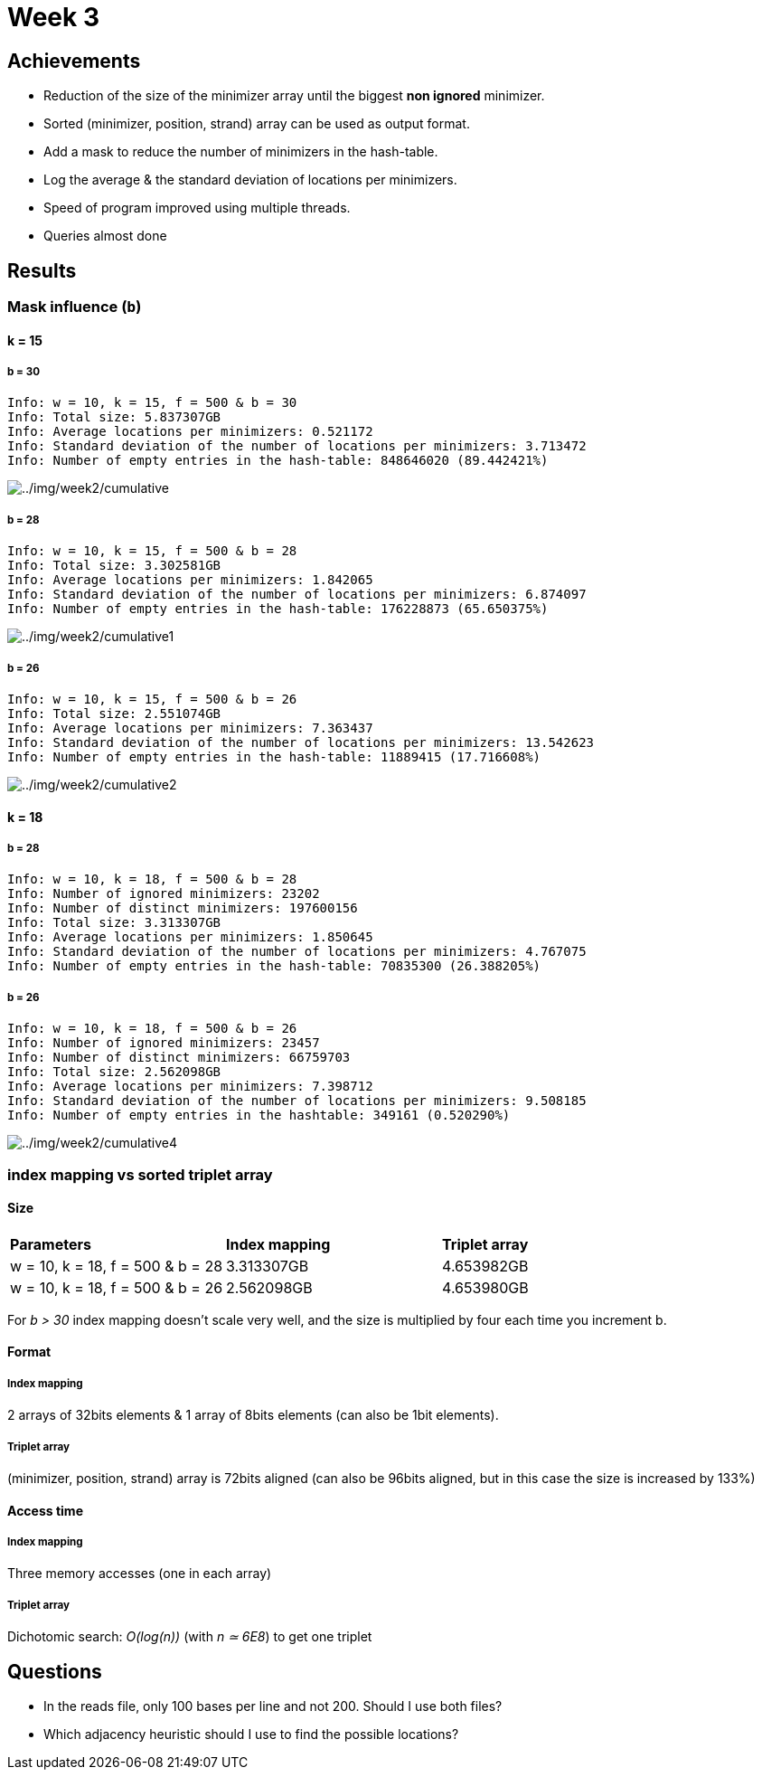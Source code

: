 = Week 3

== Achievements

* Reduction of the size of the minimizer array until the biggest *non ignored* minimizer.
* Sorted (minimizer, position, strand) array can be used as output format.
* Add a mask to reduce the number of minimizers in the hash-table.
* Log the average & the standard deviation of locations per minimizers.
* Speed of program improved using multiple threads.
* Queries almost done

== Results

=== Mask influence (`b`)

==== k = 15

===== b = 30
[source, shell]
----
Info: w = 10, k = 15, f = 500 & b = 30
Info: Total size: 5.837307GB
Info: Average locations per minimizers: 0.521172
Info: Standard deviation of the number of locations per minimizers: 3.713472
Info: Number of empty entries in the hash-table: 848646020 (89.442421%)
----

image::../img/week3/cumulative.png[../img/week2/cumulative]

===== b = 28
[source, shell]
----
Info: w = 10, k = 15, f = 500 & b = 28
Info: Total size: 3.302581GB
Info: Average locations per minimizers: 1.842065
Info: Standard deviation of the number of locations per minimizers: 6.874097
Info: Number of empty entries in the hash-table: 176228873 (65.650375%)
----

image::../img/week3/cumulative1.png[../img/week2/cumulative1]

===== b = 26
[source, shell]
----
Info: w = 10, k = 15, f = 500 & b = 26
Info: Total size: 2.551074GB
Info: Average locations per minimizers: 7.363437
Info: Standard deviation of the number of locations per minimizers: 13.542623
Info: Number of empty entries in the hash-table: 11889415 (17.716608%)
----

image::../img/week3/cumulative2.png[../img/week2/cumulative2]

==== k = 18

===== b = 28

[source, shell]
----
Info: w = 10, k = 18, f = 500 & b = 28
Info: Number of ignored minimizers: 23202
Info: Number of distinct minimizers: 197600156
Info: Total size: 3.313307GB
Info: Average locations per minimizers: 1.850645
Info: Standard deviation of the number of locations per minimizers: 4.767075
Info: Number of empty entries in the hash-table: 70835300 (26.388205%)
----

===== b = 26
[source, shell]
----
Info: w = 10, k = 18, f = 500 & b = 26
Info: Number of ignored minimizers: 23457
Info: Number of distinct minimizers: 66759703
Info: Total size: 2.562098GB
Info: Average locations per minimizers: 7.398712
Info: Standard deviation of the number of locations per minimizers: 9.508185
Info: Number of empty entries in the hashtable: 349161 (0.520290%)
----

image::../img/week3/cumulative4.png[../img/week2/cumulative4]

=== index mapping *vs* sorted triplet array

==== Size

[cols="1,1,1"]
|===
| *Parameters*
| *Index mapping*
| *Triplet array*
| w = 10, k = 18, f = 500 & b = 28
| 3.313307GB
| 4.653982GB
| w = 10, k = 18, f = 500 & b = 26
| 2.562098GB
| 4.653980GB
|===

For _b > 30_ index mapping doesn't scale very well, and the size is multiplied by four each time you increment b.

==== Format
===== Index mapping
2 arrays of 32bits elements & 1 array of 8bits elements (can also be 1bit elements).

===== Triplet array
(minimizer, position, strand) array is 72bits aligned (can also be 96bits aligned, but in this case the size is increased by 133%)

==== Access time
===== Index mapping
Three memory accesses (one in each array)

===== Triplet array
Dichotomic search: _O(log(n))_ (with _n ≃ 6E8_) to get one triplet

== Questions

* In the reads file, only 100 bases per line and not 200. Should I use both files?
* Which adjacency heuristic should I use to find the possible locations?
